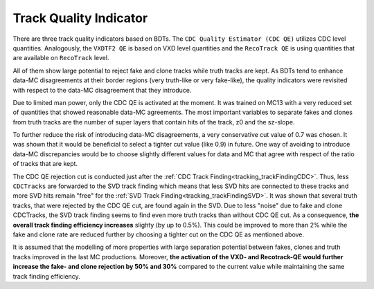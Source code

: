 .. _tracking_qualityIndicators: 

Track Quality Indicator
^^^^^^^^^^^^^^^^^^^^^^^

There are three track quality indicators based on BDTs. The ``CDC Quality Estimator (CDC QE)`` utilizes CDC level quantities.
Analogously, the ``VXDTF2 QE`` is based on VXD level quantities and the ``RecoTrack QE`` is using quantities that are available on ``RecoTrack`` level.

All of them show large potential to reject fake and clone tracks while truth tracks are kept.
As BDTs tend to enhance data-MC disagreements at their border regions (very truth-like or very fake-like), the quality indicators were
revisited with respect to the data-MC disagreement that they introduce.

Due to limited man power, only the CDC QE is activated at the moment. It was trained on MC13 with a very reduced set of 
quantities that showed reasonable data-MC agreements. The most important variables to separate fakes and clones from truth tracks are the 
number of super layers that contain hits of the track, z0 and the sz-slope.

To further reduce the risk of introducing data-MC disagreements, a very conservative cut value of 0.7 was chosen. It was shown that it would 
be beneficial to select a tighter cut value (like 0.9) in future. One way of avoiding to introduce data-MC discrepancies would be to choose 
slightly different values for data and MC that agree with respect of the ratio of tracks that are kept.

The CDC QE rejection cut is conducted just after the :ref:`CDC Track Finding<tracking_trackFindingCDC>`. Thus, less ``CDCTracks`` are forwarded
to the SVD track finding which means that less SVD hits are connected to these tracks and more SVD hits remain "free" for the 
:ref:`SVD Track Finding<tracking_trackFindingSVD>`. It was shown that several truth tracks, that were rejected by the CDC QE cut, are found again 
in the SVD. Due to less "noise" due to fake and clone CDCTracks, the SVD track finding seems to find even more truth tracks than without CDC QE cut.
As a consequence, **the overall track finding efficiency increases** slighty (by up to 0.5%). This could be improved to more than 2% while 
the fake and clone rate are reduced further by choosing a tighter cut on the CDC QE as mentioned above.


It is assumed that the modelling of more properties with large separation potential between fakes, clones and truth tracks improved in the
last MC productions. Moreover, **the activation of the VXD- and Recotrack-QE would further increase the fake- and clone rejection by 50% and 30%**
compared to the current value while maintaining the same track finding efficiency.